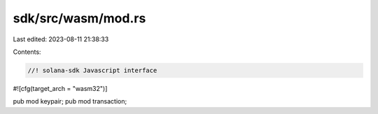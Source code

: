 sdk/src/wasm/mod.rs
===================

Last edited: 2023-08-11 21:38:33

Contents:

.. code-block:: rs

    //! solana-sdk Javascript interface
#![cfg(target_arch = "wasm32")]

pub mod keypair;
pub mod transaction;


